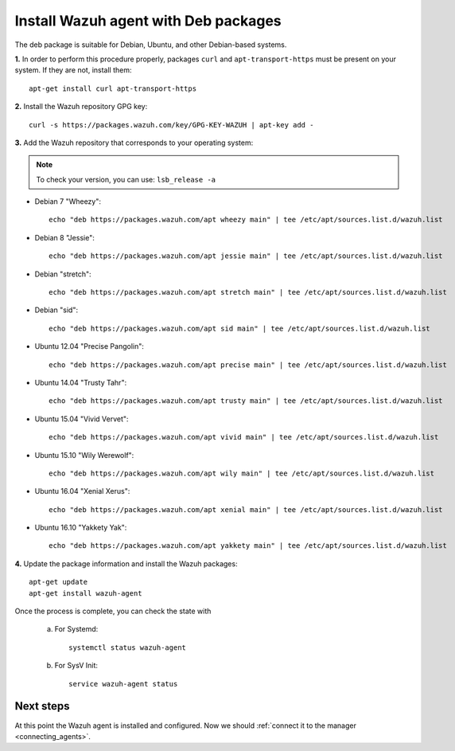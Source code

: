 .. _wazuh_agent_deb:

Install Wazuh agent with Deb packages
======================================

The deb package is suitable for Debian, Ubuntu, and other Debian-based systems.

**1.** In order to perform this procedure properly, packages ``curl`` and ``apt-transport-https`` must be present on your system. If they are not, install them::

	apt-get install curl apt-transport-https

**2.** Install the Wazuh repository GPG key::

	curl -s https://packages.wazuh.com/key/GPG-KEY-WAZUH | apt-key add -

**3.** Add the Wazuh repository that corresponds to your operating system:

.. note::
	To check your version, you can use: ``lsb_release -a``

- Debian 7 "Wheezy"::

    echo "deb https://packages.wazuh.com/apt wheezy main" | tee /etc/apt/sources.list.d/wazuh.list

- Debian 8 "Jessie"::

    echo "deb https://packages.wazuh.com/apt jessie main" | tee /etc/apt/sources.list.d/wazuh.list

- Debian "stretch"::

    echo "deb https://packages.wazuh.com/apt stretch main" | tee /etc/apt/sources.list.d/wazuh.list

- Debian "sid"::

    echo "deb https://packages.wazuh.com/apt sid main" | tee /etc/apt/sources.list.d/wazuh.list

- Ubuntu 12.04 "Precise Pangolin"::

    echo "deb https://packages.wazuh.com/apt precise main" | tee /etc/apt/sources.list.d/wazuh.list

- Ubuntu 14.04 "Trusty Tahr"::

    echo "deb https://packages.wazuh.com/apt trusty main" | tee /etc/apt/sources.list.d/wazuh.list

- Ubuntu 15.04 "Vivid Vervet"::

    echo "deb https://packages.wazuh.com/apt vivid main" | tee /etc/apt/sources.list.d/wazuh.list

- Ubuntu 15.10 "Wily Werewolf"::

    echo "deb https://packages.wazuh.com/apt wily main" | tee /etc/apt/sources.list.d/wazuh.list

- Ubuntu 16.04 "Xenial Xerus"::

    echo "deb https://packages.wazuh.com/apt xenial main" | tee /etc/apt/sources.list.d/wazuh.list

- Ubuntu 16.10 "Yakkety Yak"::

    echo "deb https://packages.wazuh.com/apt yakkety main" | tee /etc/apt/sources.list.d/wazuh.list

**4.** Update the package information and install the Wazuh packages::

	apt-get update
	apt-get install wazuh-agent

Once the process is complete, you can check the state with

		a) For Systemd::

				systemctl status wazuh-agent

		b) For SysV Init::

				service wazuh-agent status

Next steps
----------

At this point the Wazuh agent is installed and configured. Now we should :ref:`connect it to the manager <connecting_agents>`.
